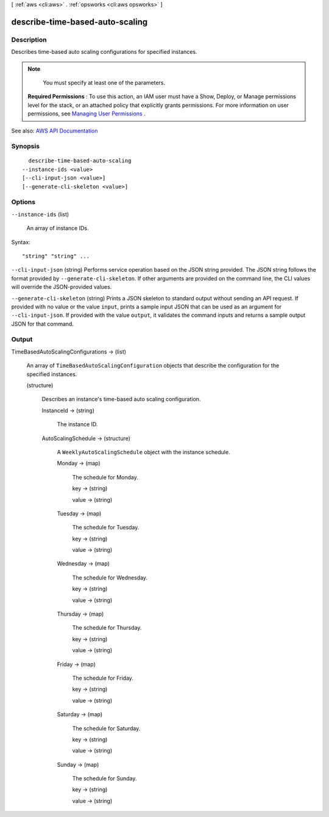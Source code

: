 [ :ref:`aws <cli:aws>` . :ref:`opsworks <cli:aws opsworks>` ]

.. _cli:aws opsworks describe-time-based-auto-scaling:


********************************
describe-time-based-auto-scaling
********************************



===========
Description
===========



Describes time-based auto scaling configurations for specified instances.

 

.. note::

   

  You must specify at least one of the parameters.

   

 

 **Required Permissions** : To use this action, an IAM user must have a Show, Deploy, or Manage permissions level for the stack, or an attached policy that explicitly grants permissions. For more information on user permissions, see `Managing User Permissions <http://docs.aws.amazon.com/opsworks/latest/userguide/opsworks-security-users.html>`_ .



See also: `AWS API Documentation <https://docs.aws.amazon.com/goto/WebAPI/opsworks-2013-02-18/DescribeTimeBasedAutoScaling>`_


========
Synopsis
========

::

    describe-time-based-auto-scaling
  --instance-ids <value>
  [--cli-input-json <value>]
  [--generate-cli-skeleton <value>]




=======
Options
=======

``--instance-ids`` (list)


  An array of instance IDs.

  



Syntax::

  "string" "string" ...



``--cli-input-json`` (string)
Performs service operation based on the JSON string provided. The JSON string follows the format provided by ``--generate-cli-skeleton``. If other arguments are provided on the command line, the CLI values will override the JSON-provided values.

``--generate-cli-skeleton`` (string)
Prints a JSON skeleton to standard output without sending an API request. If provided with no value or the value ``input``, prints a sample input JSON that can be used as an argument for ``--cli-input-json``. If provided with the value ``output``, it validates the command inputs and returns a sample output JSON for that command.



======
Output
======

TimeBasedAutoScalingConfigurations -> (list)

  

  An array of ``TimeBasedAutoScalingConfiguration`` objects that describe the configuration for the specified instances.

  

  (structure)

    

    Describes an instance's time-based auto scaling configuration.

    

    InstanceId -> (string)

      

      The instance ID.

      

      

    AutoScalingSchedule -> (structure)

      

      A ``WeeklyAutoScalingSchedule`` object with the instance schedule.

      

      Monday -> (map)

        

        The schedule for Monday.

        

        key -> (string)

          

          

        value -> (string)

          

          

        

      Tuesday -> (map)

        

        The schedule for Tuesday.

        

        key -> (string)

          

          

        value -> (string)

          

          

        

      Wednesday -> (map)

        

        The schedule for Wednesday.

        

        key -> (string)

          

          

        value -> (string)

          

          

        

      Thursday -> (map)

        

        The schedule for Thursday.

        

        key -> (string)

          

          

        value -> (string)

          

          

        

      Friday -> (map)

        

        The schedule for Friday.

        

        key -> (string)

          

          

        value -> (string)

          

          

        

      Saturday -> (map)

        

        The schedule for Saturday.

        

        key -> (string)

          

          

        value -> (string)

          

          

        

      Sunday -> (map)

        

        The schedule for Sunday.

        

        key -> (string)

          

          

        value -> (string)

          

          

        

      

    

  

